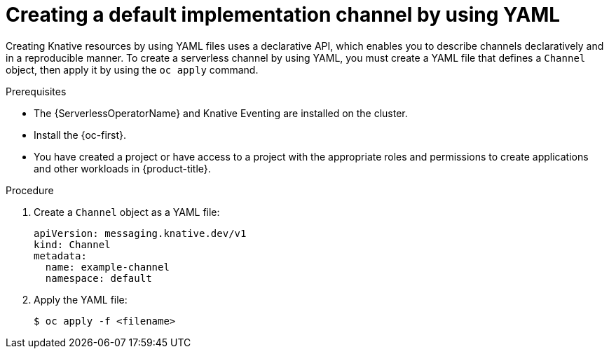 // Module included in the following assemblies:
//
//  * /serverless/develop/serverless-creating-channels.adoc

:_content-type: PROCEDURE
[id="serverless-create-default-channel-yaml_{context}"]
= Creating a default implementation channel by using YAML

Creating Knative resources by using YAML files uses a declarative API, which enables you to describe channels declaratively and in a reproducible manner. To create a serverless channel by using YAML, you must create a YAML file that defines a `Channel` object, then apply it by using the `oc apply` command.

.Prerequisites

* The {ServerlessOperatorName} and Knative Eventing are installed on the cluster.
* Install the {oc-first}.
* You have created a project or have access to a project with the appropriate roles and permissions to create applications and other workloads in {product-title}.

.Procedure

. Create a `Channel` object as a YAML file:
+
[source,yaml]
----
apiVersion: messaging.knative.dev/v1
kind: Channel
metadata:
  name: example-channel
  namespace: default
----

. Apply the YAML file:
+
[source,terminal]
----
$ oc apply -f <filename>
----
